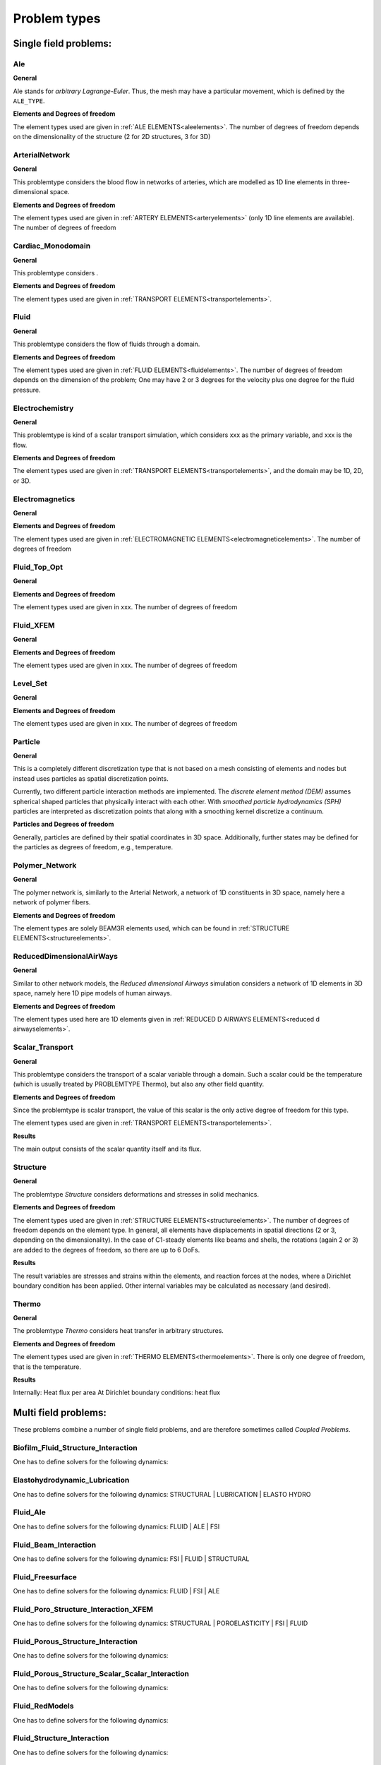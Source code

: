 .. _problemtypes:

Problem types
==============

.. ToDo:

   Here, we have to describe the different types that can be calculated with |FOURC|. It's not complete yet.

.. _singlefieldproblems:

Single field problems:
----------------------

Ale
~~~~

**General**

Ale stands for *arbitrary Lagrange-Euler*.
Thus, the mesh may have a particular movement, which is defined by the ``ALE_TYPE``.

**Elements and Degrees of freedom**

The element types used are given in :ref:`ALE ELEMENTS<aleelements>`.
The number of degrees of freedom depends on the dimensionality of the structure (2 for 2D structures, 3 for 3D)


ArterialNetwork
~~~~~~~~~~~~~~~

**General**

This problemtype considers the blood flow in networks of arteries, which are modelled as 1D line elements in three-dimensional space.


**Elements and Degrees of freedom**

The element types used are given in :ref:`ARTERY ELEMENTS<arteryelements>` (only 1D line elements are available).
The number of degrees of freedom


Cardiac_Monodomain
~~~~~~~~~~~~~~~~~~~~~~~~~

**General**

.. ToDo::

   No information about this special problem type.

This problemtype considers .

**Elements and Degrees of freedom**

The element types used are given in :ref:`TRANSPORT ELEMENTS<transportelements>`.


Fluid
~~~~~~~~~~~~~~~~~~~~~~~~~

**General**

This problemtype considers the flow of fluids through a domain.

**Elements and Degrees of freedom**

The element types used are given in :ref:`FLUID ELEMENTS<fluidelements>`.
The number of degrees of freedom depends on the dimension of the problem;
One may have 2 or 3 degrees for the velocity plus one degree for the fluid pressure.


Electrochemistry
~~~~~~~~~~~~~~~~~~~~~~~~~

**General**

This problemtype is kind of a scalar transport simulation, which considers xxx as the primary variable,
and xxx is the flow.

**Elements and Degrees of freedom**

The element types used are given in :ref:`TRANSPORT ELEMENTS<transportelements>`, and the domain may be 1D, 2D, or 3D.



Electromagnetics
~~~~~~~~~~~~~~~~~~~~~~~~~

**General**

.. ToDo::

   No information about this special problem type.

**Elements and Degrees of freedom**

The element types used are given in :ref:`ELECTROMAGNETIC ELEMENTS<electromagneticelements>`. The number of degrees of freedom


Fluid_Top_Opt
~~~~~~~~~~~~~~~~~~~~~~~~~

**General**

.. ToDo::

   No information about this special problem type.

**Elements and Degrees of freedom**

The element types used are given in xxx. The number of degrees of freedom


Fluid_XFEM
~~~~~~~~~~~~~~~~~~~~~~~~~

**General**

.. ToDo::

   No information about this special problem type.

**Elements and Degrees of freedom**

The element types used are given in xxx. The number of degrees of freedom


Level_Set
~~~~~~~~~~~~~~~~~~~~~~~~~

**General**

.. ToDo::

   No information about this special problem type.


**Elements and Degrees of freedom**

The element types used are given in xxx. The number of degrees of freedom


Particle
~~~~~~~~~~~~~~~~~~~~~~~~~

**General**

This is a completely different discretization type that is not based on a mesh consisting of elements and nodes but instead uses particles as spatial discretization points.

Currently, two different particle interaction methods are implemented.
The *discrete element method (DEM)* assumes spherical shaped particles that physically interact with each other.
With *smoothed particle hydrodynamics (SPH)* particles are interpreted as discretization points that along with a smoothing kernel discretize a continuum.

**Particles and Degrees of freedom**

Generally, particles are defined by their spatial coordinates in 3D space.
Additionally, further states may be defined for the particles as degrees of freedom, e.g., temperature.


Polymer_Network
~~~~~~~~~~~~~~~~~~~~~~~~~

**General**

The polymer network is, similarly to the Arterial Network, a network of 1D constituents in 3D space, namely here a network of polymer fibers.

**Elements and Degrees of freedom**

The element types are solely BEAM3R elements used, which can be found in :ref:`STRUCTURE ELEMENTS<structureelements>`.



ReducedDimensionalAirWays
~~~~~~~~~~~~~~~~~~~~~~~~~

**General**

Similar to other network models, the *Reduced dimensional Airways* simulation considers a network of 1D elements in 3D space,
namely here 1D pipe models of human airways.

**Elements and Degrees of freedom**

The element types used here are 1D elements given in :ref:`REDUCED D AIRWAYS ELEMENTS<reduced d airwayselements>`.


Scalar_Transport
~~~~~~~~~~~~~~~~~~~~~~~~~

**General**

This problemtype considers the transport of a scalar variable through a domain.
Such a scalar could be the temperature (which is usually treated by PROBLEMTYPE Thermo),
but also any other field quantity.

**Elements and Degrees of freedom**

Since the problemtype is scalar transport,
the value of this scalar is the only active degree of freedom for this type.

The element types used are given in :ref:`TRANSPORT ELEMENTS<transportelements>`.

**Results**

The main output consists of the scalar quantity itself and its flux.

Structure
~~~~~~~~~~~~~~~~~~~~~~~~~

**General**

The problemtype *Structure* considers deformations and stresses in solid mechanics.

**Elements and Degrees of freedom**

The element types used are given in :ref:`STRUCTURE ELEMENTS<structureelements>`. The number of degrees of freedom depends on the element type.
In general, all elements have displacements in spatial directions (2 or 3, depending on the dimensionality).
In the case of C1-steady elements like beams and shells, the rotations (again 2 or 3) are added to the degrees of freedom,
so there are up to 6 DoFs.

**Results**

The result variables are stresses and strains within the elements,
and reaction forces at the nodes, where a Dirichlet boundary condition has been applied.
Other internal variables may be calculated as necessary (and desired).

Thermo
~~~~~~~~~~~~~~~~~~~~~~~~~

**General**

The problemtype *Thermo* considers heat transfer in arbitrary structures.

**Elements and Degrees of freedom**

The element types used are given in :ref:`THERMO ELEMENTS<thermoelements>`. There is only one degree of freedom, that is the temperature.

**Results**

Internally: Heat flux per area
At Dirichlet boundary conditions: heat flux



.. _multifieldproblems:

Multi field problems:
----------------------

These problems combine a number of single field problems, and are therefore sometimes called *Coupled Problems*.

Biofilm_Fluid_Structure_Interaction
~~~~~~~~~~~~~~~~~~~~~~~~~~~~~~~~~~~~~~~~~~~~~~~~

One has to define solvers for the following dynamics:

Elastohydrodynamic_Lubrication
~~~~~~~~~~~~~~~~~~~~~~~~~~~~~~~~~~~~~~~~~~~~~~~~

One has to define solvers for the following dynamics: STRUCTURAL | LUBRICATION | ELASTO HYDRO

Fluid_Ale
~~~~~~~~~~~~~~~~~~~~~~~~~~~~~~~~~~~~~~~~~~~~~~~~

One has to define solvers for the following dynamics:  FLUID | ALE | FSI

Fluid_Beam_Interaction
~~~~~~~~~~~~~~~~~~~~~~~~~~~~~~~~~~~~~~~~~~~~~~~~

One has to define solvers for the following dynamics: FSI | FLUID | STRUCTURAL

Fluid_Freesurface
~~~~~~~~~~~~~~~~~~~~~~~~~~~~~~~~~~~~~~~~~~~~~~~~

One has to define solvers for the following dynamics: FLUID | FSI | ALE


Fluid_Poro_Structure_Interaction_XFEM
~~~~~~~~~~~~~~~~~~~~~~~~~~~~~~~~~~~~~~~~~~~~~~~~

One has to define solvers for the following dynamics: STRUCTURAL | POROELASTICITY | FSI | FLUID

Fluid_Porous_Structure_Interaction
~~~~~~~~~~~~~~~~~~~~~~~~~~~~~~~~~~~~~~~~~~~~~~~~

One has to define solvers for the following dynamics:



Fluid_Porous_Structure_Scalar_Scalar_Interaction
~~~~~~~~~~~~~~~~~~~~~~~~~~~~~~~~~~~~~~~~~~~~~~~~

One has to define solvers for the following dynamics:

Fluid_RedModels
~~~~~~~~~~~~~~~~~~~~~~~~~~~~~~~~~~~~~~~~~~~~~~~~

One has to define solvers for the following dynamics:

Fluid_Structure_Interaction
~~~~~~~~~~~~~~~~~~~~~~~~~~~~~~~~~~~~~~~~~~~~~~~~

One has to define solvers for the following dynamics:

Fluid_Structure_Interaction_RedModels
~~~~~~~~~~~~~~~~~~~~~~~~~~~~~~~~~~~~~~~~~~~~~~~~

One has to define solvers for the following dynamics:

Fluid_Structure_Interaction_XFEM
~~~~~~~~~~~~~~~~~~~~~~~~~~~~~~~~~~~~~~~~~~~~~~~~

One has to define solvers for the following dynamics:

Fluid_XFEM_LevelSet
~~~~~~~~~~~~~~~~~~~~~~~~~~~~~~~~~~~~~~~~~~~~~~~~

One has to define solvers for the following dynamics:

Gas_Fluid_Structure_Interaction
~~~~~~~~~~~~~~~~~~~~~~~~~~~~~~~~~~~~~~~~~~~~~~~~

One has to define solvers for the following dynamics:

Low_Mach_Number_Flow
~~~~~~~~~~~~~~~~~~~~~~~~~~~~~~~~~~~~~~~~~~~~~~~~

One has to define solvers for the following dynamics:

Lubrication
~~~~~~~~~~~~~~~~~~~~~~~~~~~~~~~~~~~~~~~~~~~~~~~~

One has to define solvers for the following dynamics:

Multiphase_Poroelasticity
~~~~~~~~~~~~~~~~~~~~~~~~~~~~~~~~~~~~~~~~~~~~~~~~

One has to define solvers for the following dynamics:

Multiphase_Poroelasticity_ScaTra
~~~~~~~~~~~~~~~~~~~~~~~~~~~~~~~~~~~~~~~~~~~~~~~~

One has to define solvers for the following dynamics:

Multiphase_Porous_Flow
~~~~~~~~~~~~~~~~~~~~~~~~~~~~~~~~~~~~~~~~~~~~~~~~

One has to define solvers for the following dynamics:

NP_Supporting_Procs
~~~~~~~~~~~~~~~~~~~~~~~~~~~~~~~~~~~~~~~~~~~~~~~~

One has to define solvers for the following dynamics:

Particle_Structure_Interaction
~~~~~~~~~~~~~~~~~~~~~~~~~~~~~~~~~~~~~~~~~~~~~~~~

One has to define solvers for the following dynamics:

Poroelastic_scalar_transport
~~~~~~~~~~~~~~~~~~~~~~~~~~~~~~~~~~~~~~~~~~~~~~~~

One has to define solvers for the following dynamics:

Poroelasticity
~~~~~~~~~~~~~~~~~~~~~~~~~~~~~~~~~~~~~~~~~~~~~~~~

One has to define solvers for the following dynamics:

RedAirways_Tissue
~~~~~~~~~~~~~~~~~~~~~~~~~~~~~~~~~~~~~~~~~~~~~~~~

One has to define solvers for the following dynamics:

Scalar_Thermo_Interaction
~~~~~~~~~~~~~~~~~~~~~~~~~~~~~~~~~~~~~~~~~~~~~~~~

One has to define solvers for the following dynamics:

Structure_Ale
~~~~~~~~~~~~~~~~~~~~~~~~~~~~~~~~~~~~~~~~~~~~~~~~

One has to define solvers for the following dynamics:

Structure_Scalar_Interaction
~~~~~~~~~~~~~~~~~~~~~~~~~~~~~~~~~~~~~~~~~~~~~~~~

One has to define solvers for the following dynamics:

Structure_Scalar_Thermo_Interaction
~~~~~~~~~~~~~~~~~~~~~~~~~~~~~~~~~~~~~~~~~~~~~~~~

One has to define solvers for the following dynamics:

Thermo_Fluid_Structure_Interaction
~~~~~~~~~~~~~~~~~~~~~~~~~~~~~~~~~~~~~~~~~~~~~~~~

One has to define solvers for the following dynamics:

Thermo_Structure_Interaction
~~~~~~~~~~~~~~~~~~~~~~~~~~~~~~~~~~~~~~~~~~~~~~~~

One has to define solvers for the following dynamics:

Tutorial
~~~~~~~~~~~~~~~~~~~~~~~~~~~~~~~~~~~~~~~~~~~~~~~~

One has to define solvers for the following dynamics:

